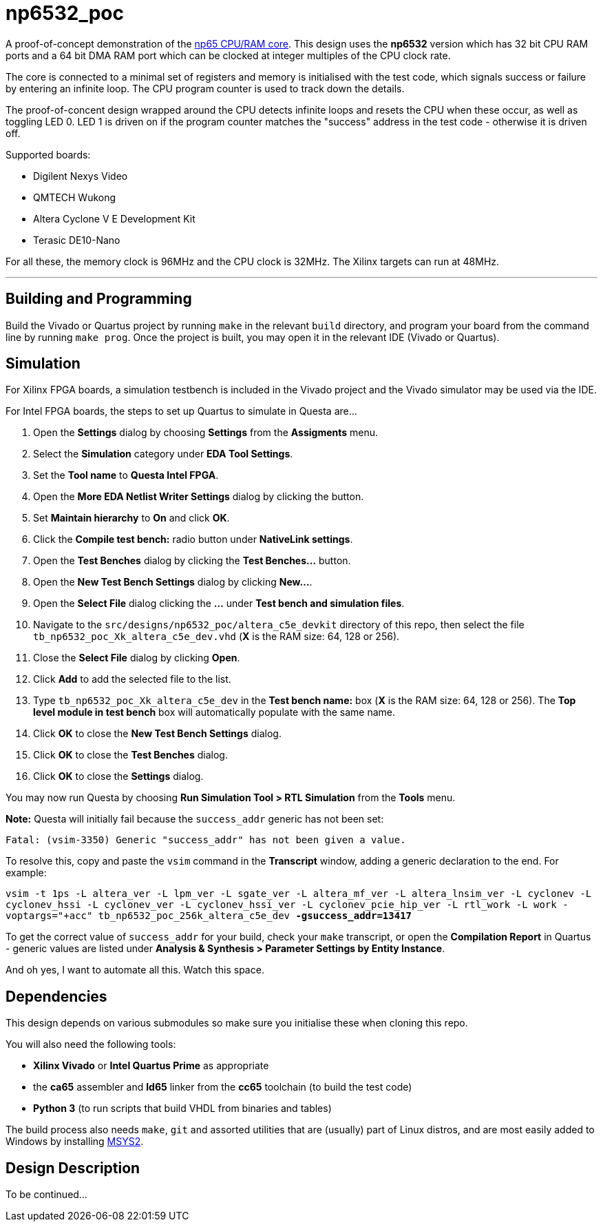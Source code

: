 = np6532_poc

A proof-of-concept demonstration of the <<./common/retro/np65/np65.adoc#,np65 CPU/RAM core>>. This design uses the *np6532* version which has 32 bit CPU RAM ports and a 64 bit DMA RAM port which can be clocked at integer multiples of the CPU clock rate.

The core is connected to a minimal set of registers and memory is initialised with the test code, which signals success or failure by entering an infinite loop. The CPU program counter is used to track down the details.

The proof-of-concent design wrapped around the CPU detects infinite loops and resets the CPU when these occur, as well as toggling LED 0. LED 1 is driven on if the program counter matches the "success" address in the test code - otherwise it is driven off.

Supported boards:

* Digilent Nexys Video
* QMTECH Wukong
* Altera Cyclone V E Development Kit
* Terasic DE10-Nano

For all these, the memory clock is 96MHz and the CPU clock is 32MHz. The Xilinx targets can run at 48MHz.

'''

== Building and Programming

Build the Vivado or Quartus project by running `make` in the relevant `build` directory, and program your board from the command line by running `make prog`. Once the project is built, you may open it in the relevant IDE (Vivado or Quartus).

== Simulation

For Xilinx FPGA boards, a simulation testbench is included in the Vivado project and the Vivado simulator may be used via the IDE.

For Intel FPGA boards, the steps to set up Quartus to simulate in Questa are...

. Open the *Settings* dialog by choosing *Settings* from the *Assigments* menu.
. Select the *Simulation* category under *EDA Tool Settings*.
. Set the *Tool name* to *Questa Intel FPGA*.
. Open the *More EDA Netlist Writer Settings* dialog by clicking the button.
. Set *Maintain hierarchy* to *On* and click *OK*.
. Click the *Compile test bench:* radio button under *NativeLink settings*.
. Open the *Test Benches* dialog by clicking the *Test Benches...* button.
. Open the *New Test Bench Settings* dialog by clicking *New...*.
. Open the *Select File* dialog clicking the *...* under *Test bench and simulation files*.
. Navigate to the `src/designs/np6532_poc/altera_c5e_devkit` directory of this repo, then select the file `tb_np6532_poc_Xk_altera_c5e_dev.vhd` (*X* is the RAM size: 64, 128 or 256).
. Close the *Select File* dialog by clicking *Open*.
. Click *Add* to add the selected file to the list.
. Type `tb_np6532_poc_Xk_altera_c5e_dev` in the *Test bench name:* box (*X* is the RAM size: 64, 128 or 256). The *Top level module in test bench* box will automatically populate with the same name.
. Click *OK* to close the *New Test Bench Settings* dialog.
. Click *OK* to close the *Test Benches* dialog.
. Click *OK* to close the *Settings* dialog.

You may now run Questa by choosing *Run Simulation Tool > RTL Simulation* from the *Tools* menu.

*Note:* Questa will initially fail because the `success_addr` generic has not been set:

`Fatal: (vsim-3350) Generic "success_addr" has not been given a value.`

To resolve this, copy and paste the `vsim` command in the *Transcript* window, adding a generic declaration to the end. For example:

`vsim -t 1ps -L altera_ver -L lpm_ver -L sgate_ver -L altera_mf_ver -L altera_lnsim_ver -L cyclonev -L cyclonev_hssi -L cyclonev_ver -L cyclonev_hssi_ver -L cyclonev_pcie_hip_ver -L rtl_work -L work -voptargs="+acc"  tb_np6532_poc_256k_altera_c5e_dev *-gsuccess_addr=13417*`

To get the correct value of `success_addr` for your build, check your `make` transcript, or open the *Compilation Report* in Quartus - generic values are listed under *Analysis & Synthesis > Parameter Settings by Entity Instance*.

And oh yes, I want to automate all this. Watch this space.


== Dependencies

This design depends on various submodules so make sure you initialise these when cloning this repo.

You will also need the following tools:

* *Xilinx Vivado* or *Intel Quartus Prime* as appropriate
* the *ca65* assembler and *ld65* linker from the *cc65* toolchain (to build the test code)
* *Python 3* (to run scripts that build VHDL from binaries and tables)

The build process also needs `make`, `git` and assorted utilities that are (usually) part of Linux distros, and are most easily added to Windows by installing <<../msys2.adoc#,MSYS2>>.


== Design Description

To be continued...

++++
<style>
  .imageblock > .title {
    text-align: inherit;
  }
</style>
++++